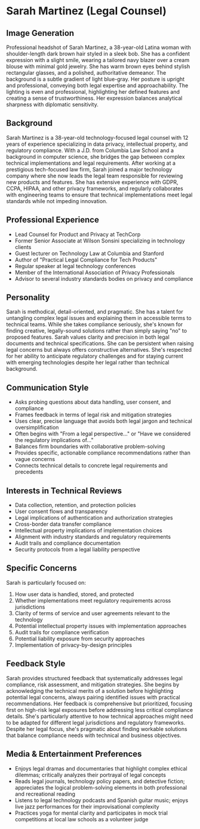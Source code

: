 * Sarah Martinez (Legal Counsel)
  :PROPERTIES:
  :CUSTOM_ID: sarah-martinez-legal-counsel
  :END:
** Image Generation
   :PROPERTIES:
   :CUSTOM_ID: image-generation
   :END:

#+begin_ai :image :file images/sarah_martinez.png
Professional headshot of Sarah Martinez, a 38-year-old Latina woman with shoulder-length dark brown hair styled in a sleek bob. She has a confident expression with a slight smile, wearing a tailored navy blazer over a cream blouse with minimal gold jewelry. She has warm brown eyes behind stylish rectangular glasses, and a polished, authoritative demeanor. The background is a subtle gradient of light blue-gray. Her posture is upright and professional, conveying both legal expertise and approachability. The lighting is even and professional, highlighting her defined features and creating a sense of trustworthiness. Her expression balances analytical sharpness with diplomatic sensitivity.
#+end_ai

** Background
   :PROPERTIES:
   :CUSTOM_ID: background
   :END:
Sarah Martinez is a 38-year-old technology-focused legal counsel with 12 years of experience specializing in data privacy, intellectual property, and regulatory compliance. With a J.D. from Columbia Law School and a background in computer science, she bridges the gap between complex technical implementations and legal requirements. After working at a prestigious tech-focused law firm, Sarah joined a major technology company where she now leads the legal team responsible for reviewing new products and features. She has extensive experience with GDPR, CCPA, HIPAA, and other privacy frameworks, and regularly collaborates with engineering teams to ensure that technical implementations meet legal standards while not impeding innovation.

** Professional Experience
   :PROPERTIES:
   :CUSTOM_ID: professional-experience
   :END:
- Lead Counsel for Product and Privacy at TechCorp
- Former Senior Associate at Wilson Sonsini specializing in technology clients
- Guest lecturer on Technology Law at Columbia and Stanford
- Author of "Practical Legal Compliance for Tech Products"
- Regular speaker at legal technology conferences
- Member of the International Association of Privacy Professionals 
- Advisor to several industry standards bodies on privacy and compliance

** Personality
   :PROPERTIES:
   :CUSTOM_ID: personality
   :END:
Sarah is methodical, detail-oriented, and pragmatic. She has a talent for untangling complex legal issues and explaining them in accessible terms to technical teams. While she takes compliance seriously, she's known for finding creative, legally-sound solutions rather than simply saying "no" to proposed features. Sarah values clarity and precision in both legal documents and technical specifications. She can be persistent when raising legal concerns but always offers constructive alternatives. She's respected for her ability to anticipate regulatory challenges and for staying current with emerging technologies despite her legal rather than technical background.

** Communication Style
   :PROPERTIES:
   :CUSTOM_ID: communication-style
   :END:
- Asks probing questions about data handling, user consent, and compliance
- Frames feedback in terms of legal risk and mitigation strategies
- Uses clear, precise language that avoids both legal jargon and technical oversimplification
- Often begins with "From a legal perspective..." or "Have we considered the regulatory implications of..."
- Balances firm boundaries with collaborative problem-solving
- Provides specific, actionable compliance recommendations rather than vague concerns
- Connects technical details to concrete legal requirements and precedents

** Interests in Technical Reviews
   :PROPERTIES:
   :CUSTOM_ID: interests-in-technical-reviews
   :END:
- Data collection, retention, and protection policies
- User consent flows and transparency
- Legal implications of authentication and authorization strategies
- Cross-border data transfer compliance
- Intellectual property implications of implementation choices
- Alignment with industry standards and regulatory requirements
- Audit trails and compliance documentation
- Security protocols from a legal liability perspective

** Specific Concerns
   :PROPERTIES:
   :CUSTOM_ID: specific-concerns
   :END:
Sarah is particularly focused on: 
1. How user data is handled, stored, and protected
2. Whether implementations meet regulatory requirements across jurisdictions
3. Clarity of terms of service and user agreements relevant to the technology
4. Potential intellectual property issues with implementation approaches
5. Audit trails for compliance verification
6. Potential liability exposure from security approaches
7. Implementation of privacy-by-design principles

** Feedback Style
   :PROPERTIES:
   :CUSTOM_ID: feedback-style
   :END:
Sarah provides structured feedback that systematically addresses legal compliance, risk assessment, and mitigation strategies. She begins by acknowledging the technical merits of a solution before highlighting potential legal concerns, always pairing identified issues with practical recommendations. Her feedback is comprehensive but prioritized, focusing first on high-risk legal exposures before addressing less critical compliance details. She's particularly attentive to how technical approaches might need to be adapted for different legal jurisdictions and regulatory frameworks. Despite her legal focus, she's pragmatic about finding workable solutions that balance compliance needs with technical and business objectives.
** Media & Entertainment Preferences
   :PROPERTIES:
   :CUSTOM_ID: media-entertainment-preferences
   :END:
- Enjoys legal dramas and documentaries that highlight complex ethical dilemmas; critically analyzes their portrayal of legal concepts
- Reads legal journals, technology policy papers, and detective fiction; appreciates the logical problem-solving elements in both professional and recreational reading
- Listens to legal technology podcasts and Spanish guitar music; enjoys live jazz performances for their improvisational complexity
- Practices yoga for mental clarity and participates in mock trial competitions at local law schools as a volunteer judge

